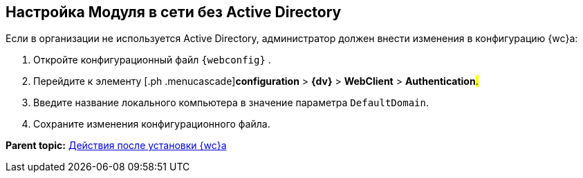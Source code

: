 
== Настройка Модуля в сети без Active Directory

Если в организации не используется Active Directory, администратор должен внести изменения в конфигурацию {wc}а:

. [.ph .cmd]#Откройте конфигурационный файл [.ph .filepath]`{webconfig}` .#
. [.ph .cmd]#Перейдите к элементу [.ph .menucascade]#[.ph .uicontrol]*configuration* > [.ph .uicontrol]*{dv}* > [.ph .uicontrol]*WebClient* > [.ph .uicontrol]*Authentication*#.#
. [.ph .cmd]#Введите название локального компьютера в значение параметра `DefaultDomain`.#
. [.ph .cmd]#Сохраните изменения конфигурационного файла.#

*Parent topic:* xref:task_Post_install.adoc[Действия после установки {wc}а]

